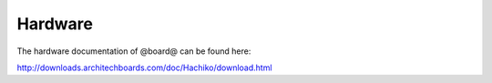 Hardware
========

The hardware documentation of @board@ can be found here:

`http://downloads.architechboards.com/doc/Hachiko/download.html <http://downloads.architechboards.com/doc/Hachiko/download.html>`_



